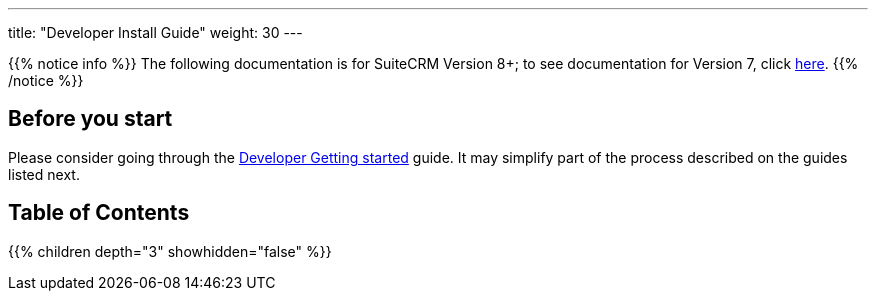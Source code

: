 ---
title: "Developer Install Guide"
weight: 30
---

{{% notice info %}}
The following documentation is for SuiteCRM Version 8+; to see documentation for Version 7, click link:../../../developer/introduction[here].
{{% /notice %}}

== Before you start

Please consider going through the link:../developer-getting-started[Developer Getting started] guide. It may simplify part of the process described on the guides listed next.

== Table of Contents
{{% children depth="3" showhidden="false" %}}

